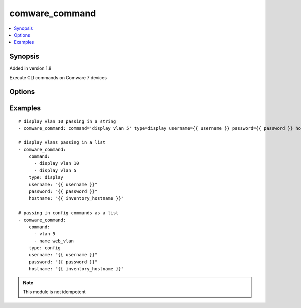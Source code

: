 .. _comware_command:


comware_command
+++++++++++++++

.. contents::
   :local:
   :depth: 1


Synopsis
--------

Added in version 1.8

Execute CLI commands on Comware 7 devices

Options
-------

.. raw:: html

    <table border=1 cellpadding=4>
    <tr>
    <th class="head">parameter</th>
    <th class="head">required</th>
    <th class="head">default</th>
    <th class="head">choices</th>
    <th class="head">comments</th>
    </tr>
            <tr style="text-align:center">
    <td style="vertical-align:middle">command</td>
    <td style="vertical-align:middle">yes</td>
    <td style="vertical-align:middle"></td>
        <td style="vertical-align:middle;text-align:left"><ul style="margin:0;"></ul></td>
        <td style="vertical-align:middle;text-align:left">
      String (single command) or list of commands to be executed on the device.  Sending a list requires YAML format to be used in the playbook.<br>    </td>
    </tr>
            <tr style="text-align:center">
    <td style="vertical-align:middle">hostname</td>
    <td style="vertical-align:middle">yes</td>
    <td style="vertical-align:middle"></td>
        <td style="vertical-align:middle;text-align:left"><ul style="margin:0;"></ul></td>
        <td style="vertical-align:middle;text-align:left">
      IP Address or hostname of the Comware 7 device that has NETCONF enabled<br>    </td>
    </tr>
            <tr style="text-align:center">
    <td style="vertical-align:middle">password</td>
    <td style="vertical-align:middle">yes</td>
    <td style="vertical-align:middle"></td>
        <td style="vertical-align:middle;text-align:left"><ul style="margin:0;"></ul></td>
        <td style="vertical-align:middle;text-align:left">
      Password used to login to the switch<br>    </td>
    </tr>
            <tr style="text-align:center">
    <td style="vertical-align:middle">port</td>
    <td style="vertical-align:middle">no</td>
    <td style="vertical-align:middle">830</td>
        <td style="vertical-align:middle;text-align:left"><ul style="margin:0;"></ul></td>
        <td style="vertical-align:middle;text-align:left">
      NETCONF port number<br>    </td>
    </tr>
            <tr style="text-align:center">
    <td style="vertical-align:middle">type</td>
    <td style="vertical-align:middle">yes</td>
    <td style="vertical-align:middle"></td>
        <td style="vertical-align:middle;text-align:left"><ul style="margin:0;"><li>display</li><li>config</li><li>show</li></ul></td>
        <td style="vertical-align:middle;text-align:left">
      State whether the commands are display (user view) or configure (system view) commands.  Display and show are the same thing.<br>    </td>
    </tr>
            <tr style="text-align:center">
    <td style="vertical-align:middle">username</td>
    <td style="vertical-align:middle">yes</td>
    <td style="vertical-align:middle"></td>
        <td style="vertical-align:middle;text-align:left"><ul style="margin:0;"></ul></td>
        <td style="vertical-align:middle;text-align:left">
      Username used to login to the switch<br>    </td>
    </tr>
        </table><br>


Examples
--------

.. raw:: html

    <br/>


::

    
    # display vlan 10 passing in a string
    - comware_command: command='display vlan 5' type=display username={{ username }} password={{ password }} hostname={{ inventory_hostname }}
    
    # display vlans passing in a list
    - comware_command:
        command:
          - display vlan 10
          - display vlan 5
        type: display
        username: "{{ username }}"
        password: "{{ password }}"
        hostname: "{{ inventory_hostname }}"
    
    # passing in config commands as a list
    - comware_command:
        command:
          - vlan 5
          - name web_vlan
        type: config
        username: "{{ username }}"
        password: "{{ password }}"
        hostname: "{{ inventory_hostname }}"
    



.. note:: This module is not idempotent
